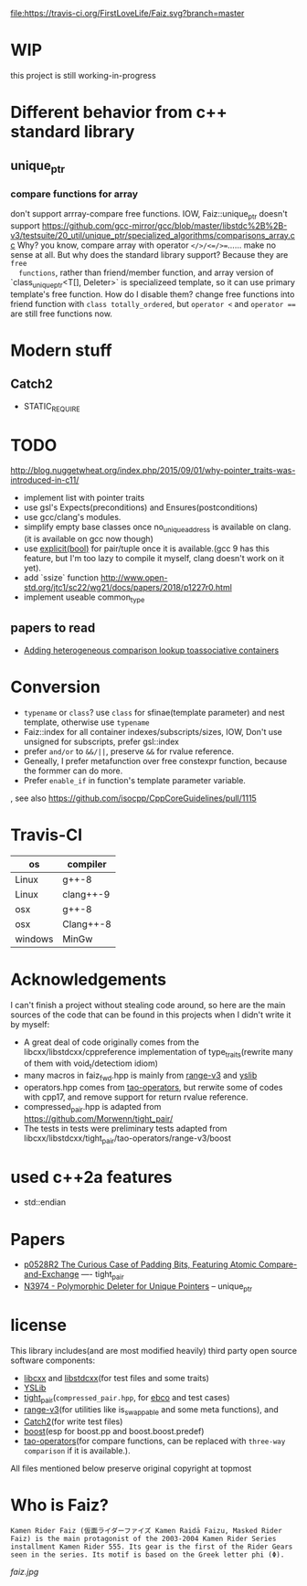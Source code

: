 [[https://travis-ci.org/FirstLoveLife/Faiz][file:https://travis-ci.org/FirstLoveLife/Faiz.svg?branch=master]]


* WIP
this project is still working-in-progress
* Different behavior from c++ standard library
** unique_ptr
*** compare functions for array
don't support arrray-compare free functions. IOW, Faiz::unique_ptr doesn't
  support https://github.com/gcc-mirror/gcc/blob/master/libstdc%2B%2B-v3/testsuite/20_util/unique_ptr/specialized_algorithms/comparisons_array.cc
Why? you know, compare array with operator ~</>/<=/>=~...... make no sense at
  all. But why does the standard library support? Because they are ~free
  functions~, rather than friend/member function, and array version of
  `class_unique_ptr<T[], Deleter>` is specializeed template, so it can use
  primary template's free function. How do I disable them? change free functions
  into friend function with ~class totally_ordered~, but ~operator <~ and
  ~operator ==~ are still free functions now.
* Modern stuff
** Catch2
- STATIC_REQUIRE
* TODO
http://blog.nuggetwheat.org/index.php/2015/09/01/why-pointer_traits-was-introduced-in-c11/
- implement list with pointer traits
- use gsl's Expects(preconditions) and Ensures(postconditions)
- use gcc/clang's modules.
- simplify empty base classes once no_unique_address is available on clang.(it
  is available on gcc now though)
- use [[http://open-std.org/JTC1/SC22/WG21/docs/papers/2018/p0892r2.html][explicit(bool)]] for pair/tuple once it is available.(gcc 9 has this
  feature, but I'm too lazy to compile it myself, clang doesn't work on it yet).
- add `ssize` function http://www.open-std.org/jtc1/sc22/wg21/docs/papers/2018/p1227r0.html
- implement useable common_type
**  papers to read
- [[http://www.open-std.org/jtc1/sc22/wg21/docs/papers/2012/n3465.pdf][Adding heterogeneous comparison lookup toassociative containers]]
* Conversion
- ~typename~ or ~class~? use ~class~ for sfinae(template parameter) and nest
  template, otherwise use ~typename~
- Faiz::index for all container indexes/subscripts/sizes, IOW, Don't use unsigned for subscripts, prefer gsl::index
- prefer ~and/or~ to ~&&/||~, preserve ~&&~ for rvalue reference.
- Geneally, I prefer metafunction over free constexpr function, because the
  formmer can do more.
- Prefer ~enable_if~ in function's template parameter variable.
, see also https://github.com/isocpp/CppCoreGuidelines/pull/1115
* Travis-CI
   | os                    | compiler  |
   |-----------------------+-----------|
   | Linux                 | g++-8     |
   | Linux                 | clang++-9 |
   | osx                   | g++-8     |
   | osx                   | Clang++-8 |
   | windows               | MinGw     |
  
* Acknowledgements
I can't finish a project without stealing code around, so here are the main sources of the code that can be found in this projects when I didn't write it by myself:
- A great deal of code originally comes from the libcxx/libstdcxx/cppreference implementation of
  type_traits(rewrite many of them with void_t/detectiom idiom)
- many macros in faiz_fwd.hpp is mainly from [[https://github.com/ericniebler/range-v3][range-v3]] and [[https://github.com/FrankHB/YSLib][yslib]]
- operators.hpp comes from [[https://github.com/taocpp/operators][tao-operators]], but rerwite some of codes with cpp17,
  and remove support for return rvalue reference.
- compressed_pair.hpp is adapted from https://github.com/Morwenn/tight_pair/
- The tests in tests were preliminary tests adapted from libcxx/libstdcxx/tight_pair/tao-operators/range-v3/boost
* used c++2a features
- std::endian
* Papers
- [[http://www.open-std.org/jtc1/sc22/wg21/docs/papers/2018/p0528r2.html][p0528R2 The Curious Case of Padding Bits, Featuring Atomic Compare-and-Exchange]] ---- tight_pair
- [[http://www.open-std.org/jtc1/sc22/wg21/docs/papers/2014/n3974.pdf][N3974 - Polymorphic Deleter for Unique Pointers]] -- unique_ptr

* license
This library includes(and are most modified heavily) third party open source
software components:

- [[https://github.com/llvm-mirror/libcxx][libcxx]] and [[https://github.com/gcc-mirror/gcc/tree/master/libstdc%2B%2B-v3][libstdcxx]](for test files and some traits)
- [[https://github.com/FrankHB/YSLib/][YSLib]]
- [[https://github.com/Morwenn/tight_pair/][tight_pair]](~compressed_pair.hpp~, for [[https://en.cppreference.com/w/cpp/language/ebo][ebco]] and test cases)
- [[https://github.com/ericniebler/range-v3][range-v3]](for utilities like is_swappable and some meta functions), and
- [[https://github.com/catchorg/Catch2][Catch2]](for write test files)
- [[https://www.boost.org/][boost]](esp for boost.pp and boost.boost.predef)
- [[https://github.com/taocpp/operators][tao-operators]](for compare functions, can be replaced with ~three-way comparison~ if it is available.).

All files mentioned below preserve original copyright at topmost

* Who is Faiz?
#+BEGIN_SRC language
Kamen Rider Faiz (仮面ライダーファイズ Kamen Raidā Faizu, Masked Rider Faiz) is the main protagonist of the 2003-2004 Kamen Rider Series installment Kamen Rider 555. Its gear is the first of the Rider Gears seen in the series. Its motif is based on the Greek letter phi (Φ).
#+END_SRC
[[faiz.jpg][faiz.jpg]]
